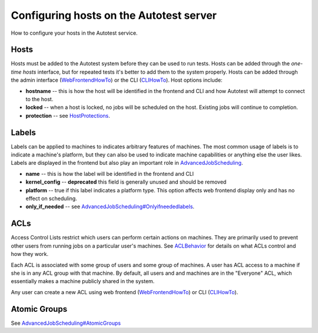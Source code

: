 ========================================
Configuring hosts on the Autotest server
========================================

How to configure your hosts in the Autotest service.

Hosts
-----

Hosts must be added to the Autotest system before they can be used to
run tests. Hosts can be added through the *one-time hosts* interface,
but for repeated tests it's better to add them to the system properly.
Hosts can be added through the admin interface
(`WebFrontendHowTo <WebFrontendHowTo>`_) or the CLI
(`CLIHowTo <cliRefHost>`_). Host options include:

-  **hostname** -- this is how the host will be identified in the
   frontend and CLI and how Autotest will attempt to connect to the
   host.
-  **locked** -- when a host is locked, no jobs will be scheduled on the
   host. Existing jobs will continue to completion.
-  **protection** -- see `HostProtections <HostProtections>`_.

Labels
------

Labels can be applied to machines to indicates arbitrary features of
machines. The most common usage of labels is to indicate a machine's
platform, but they can also be used to indicate machine capabilities or
anything else the user likes. Labels are displayed in the frontend but
also play an important role in
`AdvancedJobScheduling <AdvancedJobScheduling>`_.

-  **name** -- this is how the label will be identified in the frontend
   and CLI
-  **kernel\_config** -- **deprecated** this field is generally unused
   and should be removed
-  **platform** -- true if this label indicates a platform type. This
   option affects web frontend display only and has no effect on
   scheduling.
-  **only\_if\_needed** -- see
   `AdvancedJobScheduling#Onlyifneededlabels <AdvancedJobScheduling#Onlyifneededlabels>`_.

ACLs
----

Access Control Lists restrict which users can perform certain actions on
machines. They are primarily used to prevent other users from running
jobs on a particular user's machines. See
`ACLBehavior <ACLBehavior>`_ for details on what ACLs control and
how they work.

Each ACL is associated with some group of users and some group of
machines. A user has ACL access to a machine if she is in any ACL group
with that machine. By default, all users and and machines are in the
"Everyone" ACL, which essentially makes a machine publicly shared in the
system.

Any user can create a new ACL using web frontend
(`WebFrontendHowTo <WebFrontendHowTo>`_) or CLI
(`CLIHowTo <cliRefACL>`_).

Atomic Groups
-------------

See
`AdvancedJobScheduling#AtomicGroups <AdvancedJobScheduling#AtomicGroups>`_

